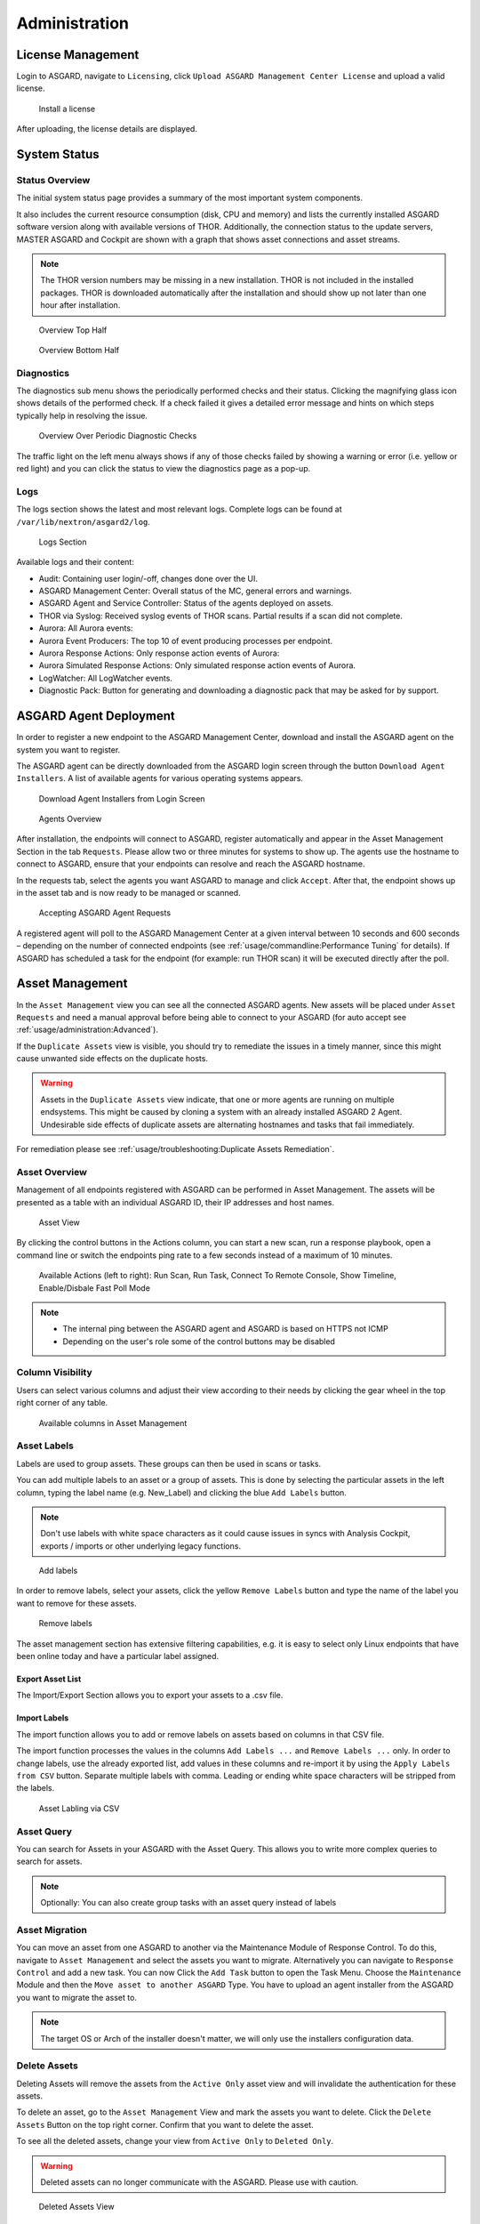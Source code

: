 .. role:: raw-html-m2r(raw)
   :format: html

Administration
==============

License Management
------------------

Login to ASGARD, navigate to ``Licensing``, click 
``Upload ASGARD Management Center License`` and upload a valid license. 


.. figure:: ../images/install-a-license.png
   :target: ../_images/install-a-license.png
   :alt: Install a License

   Install a license

After uploading, the license details are displayed.

System Status
-------------

Status Overview
^^^^^^^^^^^^^^^

The initial system status page provides a summary of the most important system components. 

It also includes the current resource consumption (disk, CPU and memory) and lists the currently installed ASGARD software version along with available versions of THOR. Additionally, the connection status to the update servers, MASTER ASGARD and Cockpit are shown with a graph that shows asset connections and asset streams.

.. note::
   The THOR version numbers may be missing in a new installation. THOR is not included in the installed packages. THOR is downloaded automatically after the installation and should show up not later than one hour after installation. 


.. figure:: ../images/overview1.png
   :target: ../_images/overview1.png
   :alt: Overview Top Half

   Overview Top Half

.. figure:: ../images/overview2.png
   :target: ../_images/overview2.png
   :alt: Overview Bottom Half

   Overview Bottom Half

Diagnostics
^^^^^^^^^^^

The diagnostics sub menu shows the periodically performed checks and their status. Clicking the magnifying glass icon shows details of the performed check. If a check failed it gives a detailed error message and hints on which steps typically help in resolving the issue.

.. figure:: ../images/diagnostics.png
   :target: ../_images/diagnostics.png
   :alt: Overview Over Periodic Diagnostic Checks

   Overview Over Periodic Diagnostic Checks

The traffic light on the left menu always shows if any of those checks failed by showing a warning or error (i.e. yellow or red light) and you can click the status to view the diagnostics page as a pop-up.

Logs
^^^^

The logs section shows the latest and most relevant logs. Complete logs can be found at ``/var/lib/nextron/asgard2/log``.


.. figure:: ../images/logs-section.png
   :target: ../_images/logs-section.png
   :alt: Logs Section

   Logs Section

Available logs and their content:

- Audit: Containing user login/-off, changes done over the UI.
- ASGARD Management Center: Overall status of the MC, general errors and warnings.
- ASGARD Agent and Service Controller: Status of the agents deployed on assets.
- THOR via Syslog: Received syslog events of THOR scans. Partial results if a scan did not complete.
- Aurora: All Aurora events:
- Aurora Event Producers: The top 10 of event producing processes per endpoint.
- Aurora Response Actions: Only response action events of Aurora:
- Aurora Simulated Response Actions: Only simulated response action events of Aurora.
- LogWatcher: All LogWatcher events.
- Diagnostic Pack: Button for generating and downloading a diagnostic pack that may be asked for by support.

ASGARD Agent Deployment
-----------------------

In order to register a new endpoint to the ASGARD Management Center, download and install the ASGARD agent on the system you want to register. 

The ASGARD agent can be directly downloaded from the ASGARD login screen through the button ``Download Agent Installers``. A list of available agents for various operating systems appears. 


.. figure:: ../images/login-screen.png
   :target: ../_images/login-screen.png
   :alt: Download Agent Installers from Login Screen

   Download Agent Installers from Login Screen

.. figure:: ../images/agents-overview.png
   :target: ../_images/agents-overview.png
   :alt: Agents Overview

   Agents Overview

After installation, the endpoints will connect to ASGARD, register automatically and appear in the Asset Management Section in the tab ``Requests``. Please allow two or three minutes for systems to show up. The agents use the hostname to connect to ASGARD, ensure that your endpoints can resolve and reach the ASGARD hostname.

In the requests tab, select the agents you want ASGARD to manage and click ``Accept``. After that, the endpoint shows up in the asset tab and is now ready to be managed or scanned.


.. figure:: ../images/accepting-asgard-agent-requests.png
   :target: ../_images/accepting-asgard-agent-requests.png
   :alt: Accepting ASGARD Agent Requests

   Accepting ASGARD Agent Requests

A registered agent will poll to the ASGARD Management Center at a given interval between 10 seconds and 600 seconds – depending on the number of connected endpoints (see :ref:`usage/commandline:Performance Tuning` for details). If ASGARD has scheduled a task for the endpoint (for example: run THOR scan) it will be executed directly after the poll.

Asset Management
----------------

In the ``Asset Management`` view you can see all the connected ASGARD agents. New assets will be placed under ``Asset Requests`` and need a manual approval before being able to connect to your ASGARD (for auto accept see :ref:`usage/administration:Advanced`).

If the ``Duplicate Assets`` view is visible, you should try to remediate the issues in a timely manner, since this might cause unwanted side effects on the duplicate hosts.

.. warning::
   Assets in the ``Duplicate Assets`` view indicate, that one or more agents are running on multiple endsystems. This might be caused by cloning a system with an already installed ASGARD 2 Agent. Undesirable side effects of duplicate assets are alternating hostnames and tasks that fail immediately.

For remediation please see :ref:`usage/troubleshooting:Duplicate Assets Remediation`.

Asset Overview
^^^^^^^^^^^^^^

Management of all endpoints registered with ASGARD can be performed in Asset Management. The assets will be presented as a table with an individual ASGARD ID, their IP addresses and host names.


.. figure:: ../images/asset-view.png
   :target: ../_images/asset-view.png
   :alt: Asset View

   Asset View

By clicking the control buttons in the Actions column, you can start a new scan, run a response playbook, open a command line or switch the endpoints ping rate to a few seconds instead of a maximum of 10 minutes. 

.. figure:: ../images/available-actions.png
   :target: ../_images/available-actions.png
   :alt: Asset Actions

   Available Actions (left to right): Run Scan, Run Task, Connect To Remote Console, Show Timeline, Enable/Disbale Fast Poll Mode

.. note::

    * The internal ping between the ASGARD agent and ASGARD is based on HTTPS not ICMP
    * Depending on the user's role some of the control buttons may be disabled

Column Visibility
^^^^^^^^^^^^^^^^^

Users can select various columns and adjust their view according to their needs by clicking the gear wheel in the top right corner of any table.

.. figure:: ../images/available-columns-in-asset-management.png
   :target: ../_images/available-columns-in-asset-management.png
   :alt: Asset Columns

   Available columns in Asset Management

Asset Labels
^^^^^^^^^^^^

Labels are used to group assets. These groups can then be used in scans or tasks. 

You can add multiple labels to an asset or a group of assets. This is done by selecting the particular assets in the left column, typing the label name (e.g. New_Label) and clicking the blue ``Add Labels`` button. 

.. note::
   Don't use labels with white space characters as it could cause issues in syncs with Analysis Cockpit, exports / imports or other underlying legacy functions. 

.. figure:: ../images/add-labels.png
   :target: ../_images/add-labels.png
   :alt: Asset Labling

   Add labels

In order to remove labels, select your assets, click the yellow ``Remove Labels`` button and type the name of the label you want to remove for these assets.

.. figure:: ../images/remove-labels.png
   :target: ../_images/remove-labels.png
   :alt: Asset Labling

   Remove labels

The asset management section has extensive filtering capabilities, e.g. it is easy to select only Linux endpoints that have been online today and have a particular label assigned. 

Export Asset List 
~~~~~~~~~~~~~~~~~

The Import/Export Section allows you to export your assets to a .csv file. 

Import Labels
~~~~~~~~~~~~~

The import function allows you to add or remove labels on assets based on columns in that CSV file. 

The import function processes the values in the columns ``Add Labels ...`` and ``Remove Labels ...`` only. In order to change labels, use the already exported list, add values in these columns and re-import it by using the 
``Apply Labels from CSV`` button. Separate multiple labels with comma. Leading or ending white space characters will be stripped from the labels. 

.. figure:: ../images/asset-label-import.png
   :target: ../_images/asset-label-import.png
   :alt: Asset Labling via CSV

   Asset Labling via CSV

Asset Query
^^^^^^^^^^^

You can search for Assets in your ASGARD with the Asset Query. This allows you to write more complex queries to search for assets.

.. flat-table::
   :header-rows: 1
   :widths: 30, 70

   * - Operator
     - Example
   * - :rspan:`1` **Equals**
     - hostname = "win10-dev"
   * - cpu_count = 1
   * - **Contains**
     - hostname contains "win"
   * - **Begins With**
     - hostname begins with "win"
   * - **Ends With**
     - hostname ends with "dev"
   * - :rspan:`5` **Numerical Comparison**
     - total_memory >= 4 GB
   * - last_seen < 3 days ago (assets that have not been seen since 3 days)
   * - last_seen > 1 hour ago (assets that have been seen in the last hour)
   * - last_scan_completed < 2022-08-17 (assets that have not been scanned since 2022-08-17)
   * - last_scan_completed < 2022-08-17 15:00:00 (assets that have not been scanned since 2022-08-17 15:00:00)
   * - last_scan_completed is never
   * - **Boolean**
     - is_domain_controller is true
   * - :rspan:`1` **Not**
     - not hostname contains "win"
   * - not hostname ends with "dev"
   * - **And**
     - hostname contains "win" and not hostname ends with "dev"
   * - **Or**
     - hostname begins with "dev" or hostname ends with "dev"
   * - **Nested**
     - hostname ends with "dev" and (hostname contains "win" or hostname contains "lin")
   * - :rspan:`1` **Set / Not Set**
     - labels is set (assets that have at least one label)
   * - labels is not set (assets that have no labels)
   * - **Regular Expression**
     - hostname matches "^[a-z0-9]{(0,6)}$"
   * - :rspan:`2` **Pattern**
     - **Use _ to match any single character and % to match an arbitrary number of characters, including zero characters.**
   * -  arch like "a__64" (matches amd64 and arm64, but not aarch64)
   * -  arch like "%64" (all 64 bit systems, e.g. amd64, arm64, aarch64 or ppc64)
   * - **IP Range**
     - interfaces = "172.28.30.1/24"

.. note::
   Optionally: You can also create group tasks with an asset query instead of labels

Asset Migration
^^^^^^^^^^^^^^^

You can move an asset from one ASGARD to another via the Maintenance Module of Response Control. To do this, navigate to ``Asset Management`` and select the assets you want to migrate. Alternatively you can navigate to ``Response Control`` and add a new task.
You can now Click the ``Add Task`` button to open the Task Menu. Choose the ``Maintenance`` Module and then the ``Move asset to another ASGARD`` Type. You have to upload an agent installer from the ASGARD you want to migrate the asset to.

.. figure:: ../images/master-asgard-move-asset.png
   :target: ../images/master-asgard-move-asset.png
   :alt: MASTER ASGARD Move Asset

.. note::
   The target OS or Arch of the installer doesn't matter, we will only use the installers configuration data.

Delete Assets
^^^^^^^^^^^^^

Deleting Assets will remove the assets from the ``Active Only`` asset view and will invalidate the authentication for these assets.

To delete an asset, go to the ``Asset Management`` View and mark the assets you want to delete. Click the ``Delete Assets`` Button on the top right corner. Confirm that you want to delete the asset.

To see all the deleted assets, change your view from ``Active Only`` to ``Deleted Only``.

.. warning::
   Deleted assets can no longer communicate with the ASGARD. Please use with caution.

.. figure:: ../images/asset-view-deleted-assets.png
   :target: ../_images/asset-view-deleted-assets.png
   :alt: Deleted Assets

   Deleted Assets View

Scan Control
------------

The Scan Control in your ASGARD allows you to run different kind of Scans on one or multiple assets. Additionally, you can create Scan Templates to use with new Scans, so the different options don't need to be configured for every new scan.
False-Positive Filters can be set to exclude certain files from scan results, or even whole directories can be excluded.

Your ASGARD will also take care of THOR scans which stopped (e.g. the asset rebooted or lost connection to your ASGARD during a scan), so that a scan will not fail if the asset is temporarily offline.

Managing Scan Templates
^^^^^^^^^^^^^^^^^^^^^^^

Scan templates are the most convenient way to make use of THOR's rich set of scan options. Starting with ASGARD 1.10., it is possible to define scan parameters for THOR 10 and store them in different templates for later use in single scans and grouped scans. 

Imagine you want to use dedicated scan options for different system groups (e.g. Linux Servers, Domain Controllers, Workstations, etc.) and make sure to use exactly the same set of scan options every time you scan a particular group of systems. With ASGARD you can now add a scan template for every group.

A popular use case for scan templates is providing additional resource control – for example telling THOR to set the lowest process priority for itself and never use more than 50% of CPU. 

Please keep in mind, that we have already optimized THOR to use the most relevant scan options for a particular system (based on type, numbers of CPUs and system resources) and a comprehensive resource control is enabled by default. 

For more details please refer to the `THOR manual <https://thor-manual.nextron-systems.com/en/latest/>`_. Only use the scan templates if you want to deviate from the default for a reason.

Scan templates are protected from being modified by ASGARD users without the "Manage Scan Templates"-permission and can also be restricted from being used by ASGARD users in case the flag "ForceStandardArgs" is set for this user. (See section :ref:`usage/administration:User Management` for details).

By clicking the ``Import Scan Template`` button you can import a previously exported scan template.

.. figure:: ../images/scan-templates-overview.png
   :target: ../_images/scan-templates-overview.png
   :alt: Scan Templates

   Scan Templates Overview

In order to create a scan template, navigate to ``Scan Control`` > ``Scan Templates`` and click the ``Add Scan Template`` button. The ``Add Scan Template`` dialogue appears. The current THOR scanner version is chosen for you by default but can be changed if needed.

After choosing or changing a scanner you will find the most frequently used options on the top of this page in the "Favorite Flags" category. View all THOR options by clicking on the other categories or quickly search for known flags in the search bar. By clicking on the star symbols you can also edit your personal favorites. 

.. figure:: ../images/scan-flags.png
   :target: ../_images/scan-flags.png
   :alt: Scan Flags

   Scan Flags

By checking the "Default" box, you can make this scan template the default template for every new scan. There can only be one default template at a time and selecting the box will uncheck a previous default, if set.
Checking the "Restricted" flag will make the template restricted, meaning only a restricted set of users can use the template for scans. The set of users consists of all users who do not have the "ForceStandardArgs" restriction set. (By default this are all users who are not member of the group "Operator Level 1").
After clicking the "Add Template" button on the bottom of the template page, an overview of all existing scan templates is shown. 

Scan a Single System
^^^^^^^^^^^^^^^^^^^^

Create a Single Scan
~~~~~~~~~~~~~~~~~~~~

The creation of a scan is performed within the Asset Management. There is a button for each asset to create a new scan and to show all past scans. 

Just click on the "THOR" button in the Action column in the Asset Management view.

.. figure:: ../images/scan-control-scan-creation.png
   :target: ../_images/scan-control-scan-creation.png
   :alt: Scan Control - Scan Creation

   Scan Control - Scan Creation

Within this form, you can choose the maximum runtime, module, scanner, scan flags, signatures and template can be selected.

After the desired parameters have been set, the scan can be started by clicking the ``Add Scan`` button.

Create a Single Scan for multiple Assets
~~~~~~~~~~~~~~~~~~~~~~~~~~~~~~~~~~~~~~~~

If you want to run a Single Scan - instead of a Group Scan - on multiple Assets, you can do this by navigating to the ``Asset Management`` View and select the assets you want to scan.

Click the ``Add Scan`` button in the top right corner and fill in the scan options. This will create a Single Scan for each asset.

.. figure:: ../images/asset-management-multiple-single-scan.png
   :target: ../_images/asset-management-multiple-single-scan.png
   :alt: Scan Control - Multiple Single Scans

   Scan Control - Multiple Single Scans

Stopping a Single Scan
~~~~~~~~~~~~~~~~~~~~~~

To stop a single scan, navigate to the "Single Scans" tab in Scan Control section and click the "stop" (square) button for the scan you want to stop.

.. figure:: ../images/stopping-a-single-scan.png
   :target: ../_images/stopping-a-single-scan.png
   :alt: Stopping Single Scans

   Stopping a Single Scan

Download Scan Results 
~~~~~~~~~~~~~~~~~~~~~

After the scan completion, you can download the scan results via the download button in the actions column.

The download button has the following options: 

* Download Scan Result as TXT (the THOR text log file)
* Download Scan Result as JSON (only available if it was started with the ``--json`` flag)
* Download HTML Report (as \*.gz compressed file; available for successful scans only)
* Show HTML Report (opens another tab with the HTML report)

.. figure:: ../images/download-scan-results.png
   :target: ../_images/download-scan-results.png
   :alt: Scan Control - Download Scan Results

   Scan Control - Download Scan Results

Scan Groups of Systems
^^^^^^^^^^^^^^^^^^^^^^

Create Grouped Scans
~~~~~~~~~~~~~~~~~~~~

A scan for a group of systems can be created in the "Scan Control > Group Scans" tab. Click the ``Add Group Scan`` button in the upper right corner.

.. figure:: ../images/scan-control-create-group-scan.png
   :target: ../_images/scan-control-create-group-scan.png
   :alt: Scan Control – Create Group Scan

   Scan Control – Create Group Scan

As with the single scans, various parameters can be set. Aside from the already mentioned parameters, the following parameters can be set:

.. list-table::
   :header-rows: 1
   :widths: 20, 80

   * - Parameter
     - Value
   * - **Description**
     - Freely selectable name for the group scan.
   * - **Scan Target**
     - Here you can define which assets will be affected by the group scan. You can either use the ``Simple`` target option, which uses labels, or you can use the ``Advanced`` target options, which makes use of labels or asset queries. Leaving this option empty will scan all assets.
   * - **Limit**
     - ASGARD will not send additional scans to the agents when the client limit is reached. Therefore you need to set a limit higher than the number of hosts you want to scan or enter ``0`` for no limit. If you are using MASTER ASGARD, this limit is applied on each single selected ASGARD.
   * - **Rate**
     - The number of scans per minute that are issued by ASGARD. This is where the network load can be controlled. Additionally, it is recommended to use this parameter in virtualized and oversubscribed environments in order to limit the number of parallel scans on your endpoints.
   * - **Expires**
     - After this time frame, no scan orders will be issued to the connected agents. 
   * - **Scheduled Start**
     - Select a date for a scheduled start of the scan.

After the group scan has been ``Saved`` or ``Saved and Started``, you will automatically be forwarded to the list of grouped scans. 

List of all Group Scans
~~~~~~~~~~~~~~~~~~~~~~~

The list of all group scans contains, among other items, the unique Scan-ID and the name.

.. figure:: ../images/scan-control-group-scans-list.png
   :target: ../_images/scan-control-group-scans-list.png
   :alt: Group Scans - List

   Scan Control – Group Scans – List

In addition, information can be found about the chosen scanner, the chosen parameters, the start and completion times and the affected assets (defined by labels). Additional columns can be added by clicking on "Column Visibility".

The Status field can have the following values:

.. list-table::
   :header-rows: 1
   :widths: 20, 80

   * - Status
     - Value
   * - **Paused**
     - The group scan has not yet started. Either click play or wait for the scheduled start date (the job will start in a 5 minute window around the scheduled time).
   * - **Active**
     - Scan is started, ASGARD will issue scans with the given parameters.
   * - **Inactive**
     - No additional scan jobs are being issued. All single scans that are currently running will continue to do so.
   * - **Completed**
     - The group scan is completed. No further scan jobs will be issued.

Starting a Group Scan
~~~~~~~~~~~~~~~~~~~~~

A group scan can be started by clicking on the "play" button in the "Actions" column of a group scan. Subsequently, the scan will be listed as "Started".

Starting a Scheduled Group Scan
~~~~~~~~~~~~~~~~~~~~~~~~~~~~~~~

The Scheduled Group Scan section shows all scans that are to run on a frequent basis along with their periodicity. All group scans that have been started through the scheduler will show up on top of the Group Scan section the moment they are started. New scheduled tasks can be created by clicking the ``Add Scheduled Group Scan`` button.

.. figure:: ../images/scan-control-scheduled-group-scan.png
   :target: ../_images/scan-control-scheduled-group-scan.png
   :alt: Scan Control – Scheduled Group Scan 

   Scan Control – Scheduled Group Scan 

.. figure:: ../images/scan-control-new-scheduled-group-scan.png
   :target: ../_images/scan-control-new-scheduled-group-scan.png
   :alt: Scan Control – New Scheduled Group Scan

   Scan Control – New Scheduled Group Scan 

Details of a Group Scan
~~~~~~~~~~~~~~~~~~~~~~~

Further information about a group scan can be observed from the detail page of the group scan. Click the scan you are interested in and the details section will appear.

.. figure:: ../images/scan-control-group-scans-details.png
   :target: ../_images/scan-control-group-scans-details.png
   :alt: Scan Control – Group Scans – Details

   Scan Control – Group Scans – Details

Aside from information about the group scan in the "Details" tab, there is a graph that shows the number of assets started and how many assets have already completed the scan in the "Charts" tab. In the "Tasks" tab you get information about the scanned assets.

THOR Excludes and False-Positive Filters
^^^^^^^^^^^^^^^^^^^^^^^^^^^^^^^^^^^^^^^^

In THOR you can define `directory and file excludes <https://thor-manual.nextron-systems.com/en/latest/usage/configuration.html#files-and-directories>`_ and `false positive filters <https://thor-manual.nextron-systems.com/en/latest/usage/configuration.html#false-positives>`_. With ASGARD 2.13+ these features can be globally defined in ASGARD at ``Scan Control`` > ``THOR Config``.

.. figure:: ../images/scan-exclude-and-fp.png
   :target: ../_images/scan-exclude-and-fp.png
   :alt: Scan Control - Global Directory Exclude and FP Filtering

   Scan Control - Global Directory Exclude and FP Filtering

.. warning::
   Be careful not to use too broad filters or excludes as this might cripple THOR's detection capabilities, if
   done incorrectly.

Syslog Forwarding
^^^^^^^^^^^^^^^^^

To configure syslog forwarding of logs, you can set the ``--syslog`` flag during scans. You have multiple options as to where you can send the logs.

.. figure:: ../images/set-syslog-flag.png
   :target: ../_images/set-syslog-flag.png
   :alt: Syslog Forwarding via --syslog flag

The ``--syslog`` value is constructed of the following arguments:

.. list-table:: --syslog arguments 
   :header-rows: 1
   :widths: 17, 50, 33

   * - Argument
     - Description
     - Value
   * - server
     - The receiving server, ``%asgard-host%`` is the ASGARD which issued the Scan for the Agent
     - FQDN or IP of remote host [1]_
   * - port
     - Port number
     -
   * - syslogtype
     - Type of syslog format, valid formarts are:
     - DEFAULT, CEF, JSON, SYSLOGJSON, SYSLOGKV
   * - sockettype
     - optional, defaul is ``UDP``
     - UDP, TCP, TCPTLS

.. [1] The remote Host can be ASGARD or any other syslog capable system.

Examples:

* ``172.16.20.10:514:SYSLOGKV:TCP``
* ``rsyslog-forwarder.dom.int:514:JSON:TCP``
* ``arcsight.dom.int:514:CEF:UDP``

If you choose to use the ``--syslog`` flag, please make sure that the necessary ports are allowed within your network/firewall. If you decide to send the logs via syslog to ASGARD, please have a look at the :ref:`usage/administration:Rsyslog Forwarding`.

Response Control
----------------

Opening a Remote Shell on an endpoint
^^^^^^^^^^^^^^^^^^^^^^^^^^^^^^^^^^^^^

In order to open a remote shell on an endpoint, open the Asset Management section and click the "command line" button in the Actions column.

.. figure:: ../images/opening-a-remote-shell-from-the-asset-view.png
   :target: ../_images/opening-a-remote-shell-from-the-asset-view.png
   :alt: Opening a Remote Shell from the Asset View

   Opening a Remote Shell from the Asset View

Depending on your configuration it may take between 10 seconds and 10 minutes for the remote shell to open. Please note that all actions within the remote shell are recorded and can be audited. All shells open with root or system privileges.

.. figure:: ../images/remote-shell.png
   :target: ../_images/remote-shell.png
   :alt: Remote Shell

   Remote Shell

In order to replay a remote console session, navigate to ``Response Control``, expand the task that represents your session, select the ``Console Log`` tab and click the play button in the bottom row.

.. figure:: ../images/replay-remote-shell-session.png
   :target: ../_images/replay-remote-shell-session.png
   :alt: Replay Remote Shell Session

   Replay Remote Shell Session

ASGARD users can only see their own remote shell session. Only users with the ``RemoteConsoleProtocol`` permission are able to replay all sessions from all users.

Response Control with Pre-Defined Playbooks
^^^^^^^^^^^^^^^^^^^^^^^^^^^^^^^^^^^^^^^^^^^

In addition to controlling THOR scans, ASGARD Management Center contains extensive response functions. Through ASGARD, you can start or stop processes, modify and delete files or registry entries, quarantine endpoints, collect triage packages and execute literally any command on connected systems. All with one click and executed on one endpoint or groups of endpoints.

It is also possible to download specific suspicious files. You can transfer a suspicious file to the ASGARD Management Center and analyze it in a Sandbox. 


.. figure:: ../images/built-in-playbooks.png
   :target: ../_images/built-in-playbooks.png
   :alt: Built-in Playbooks

   Built-in Playbooks

To execute a predefined response action on a single endpoint, navigate to the Asset Management view and click the "play" button in the Actions Column. This will lead you to a dialogue where you can select the desired action. 

.. figure:: ../images/execute-playbook-on-single-endpoint.png
   :target: ../_images/execute-playbook-on-single-endpoint.png
   :alt: Execute Playbook on Single Endpoint

   Execute Playbook on Single Endpoint

In this example, we collect a full triage package.

ASGARD ships with pre-defined playbooks for the following tasks:

* Collect ASGARD Agent Log
* Create and Collect Aurora Agent Diagnostics Pack (Windows only)
* Collect full triage pack (Windows only)
* Isolate endpoint (Windows only)
* Collect system memory
* Collect file / directory
* Collect directory
* Collect Aurora diagnostics pack
* Execute command and collect stdout and stderr

Nextron provides additional playbooks via ASGARD updates.

.. warning::
    The collection of memory can set the systems under  high load and impacts the systems response times during the transmission of  collected files. Consider all settings carefully!   Also be aware that memory dumps may fail due to  kernel incompatibilities or conflicting security mechanisms. Memory dumps  have been successfully tested on all supported Windows operating systems with  various patch levels. The memory collection on Linux systems depends on  kernel settings and loaded modules, thus we cannot guarantee a successful  collection.   Additionally, memory dumps require temporary free  disk space on the system drive and consume a significant amount of disk space  on ASGARD as well. The ASGARD agent checks if there is enough memory on the  system drive and adds a 50% safety buffer. If there is not enough free disk  space, the memory dump will fail.  

Response Control for Groups of Systems
^^^^^^^^^^^^^^^^^^^^^^^^^^^^^^^^^^^^^^

Response functions for groups of systems can be defined in the ``Group Tasks`` tab or the ``New Scheduled Group Task`` tab.

.. figure:: ../images/execute-playbook-on-group-of-endpoints.png
   :target: ../_images/execute-playbook-on-group-of-endpoints.png
   :alt: Execute Playbook on Group of Endpoints

   Execute Playbook on Group of Endpoints

Response Control with Custom Playbooks
^^^^^^^^^^^^^^^^^^^^^^^^^^^^^^^^^^^^^^

You can add your own custom playbook by clicking the ``Add Playbook`` button in the 
``Response Control`` > ``Playbooks`` tab. 

.. figure:: ../images/add-custom-playbook.png
   :target: ../_images/add-custom-playbook.png
   :alt: Add Custom Playbook

   Add Custom Playbook

This lets you define a name and a description for your playbook. After clicking the ``Add Playbook`` button, 
click on the ``Edit steps of this playbook`` action. 

.. figure:: ../images/custom-playbook-edit-steps.png
   :target: ../_images/custom-playbook-edit-steps.png
   :alt: Playbook Action Items

   Playbook Action Items

This opens the side pane in which single playbook steps
can be added using the ``Add Step`` button.


.. figure:: ../images/add-playbook-entry.png
   :target: ../_images/add-playbook-entry.png
   :alt: Add Playbook Entry

   Add Playbook Entry

If you need custom files for your playbook (scripts, configurations, binaries, etc.) you can select local files to be uploaded to ASGARD during the creation of the playbook step (by selecting "Upload New File" in the file drop-down). You can manage these files at ``Response Control`` > ``Playbook Files`` and upload or update files using the ``Upload Playbook File`` button.

.. figure:: ../images/playbook-files.png
   :target: ../_images/playbook-files.png
   :alt: Manage Playbook Files

   Manage Playbook Files


You can have up to 16 steps in each playbook that are executed sequentially. Every step can be either "download something from ASGARD to the endpoint", "execute a command line" or "upload something from the endpoint to ASGARD". If you run a command line the stdout and stderr are reported back to ASGARD. 

Change the Asset(s) Proxy
^^^^^^^^^^^^^^^^^^^^^^^^^

You can change the Proxy Settings on your Assets via the Response Control. To do this, select the asset(s) and click ``Add Task`` in the top right corner.
Next, set the Module to ``Maintenance`` and the Maintenance Type to ``Configure the asset's proxy``. You can now set your proxy. Multiple proxies can be set, though only one FQDN/IP-Address per field can be set.

.. figure:: ../images/response-control-proxy.png
   :target: ../_images/response-control-proxy.png
   :alt: Change/Set an assets Proxy

   Change/Set an assets Proxy

Service Control
---------------

Service Control is ASGARD's way of deploying real-time services on endpoints. Currently there exist the Aurora and the LogWatcher service. To use any of those two, the service controller has to be installed on an asset.

Service Controller Installation
^^^^^^^^^^^^^^^^^^^^^^^^^^^^^^^

To install asgard2-service-controller on an asset you need to install the asgard2-agent first. If you already have installed asgard2-agent on an asset and accepted it in ASGARD, you can use the **"Install ASGARD Service Controller"** playbook to deploy the service controller on an asset or you can manually download and execute the asgard2-service-controller installer from the ASGARD downloads page.

.. figure:: ../images/sc-install.png
   :target: ../_images/sc-install.png
   :alt: Install Service Controller

   Install Service Controller

Service Controller Update
^^^^^^^^^^^^^^^^^^^^^^^^^

If an ASGARD update comes with a new service controller version, you need to update the service controller on the already rolled-out assets. You can do this using an "Update Agent" task. For a single asset the task can be run in ``Asset Management`` > ``Assets`` > ``Run Task`` (play button action) or analogous as a (scheduled) group task under ``Response Control`` > ``(Scheduled) Group Tasks`` > ``Add (Scheduled) Group Task``.

.. figure:: ../images/sc-update.png
   :target: ../_images/sc-update.png
   :alt: Update Service Controller

   Update Service Controller

.. note::
    If you don't see the **Update Agent** module, you need to enable **Show Advanced Tasks** in ``Settings`` > ``Advanced``

Sigma
^^^^^

LogWatcher, as well as Aurora, are using Sigma in order to define their detections. The Sigma rule management is shared between the two services. But each service has its own configuration that defines which rules are actually used on the assets.

What is Sigma
~~~~~~~~~~~~~

From the `project website <https://github.com/SigmaHQ/sigma>`_:

.. highlights::

   `Sigma is a generic and open signature format that allows you to describe relevant log events in a straightforward manner. The rule format is very flexible, easy to write and applicable to any type of log file. The main purpose of this project is to provide a structured form in which researchers or analysts can describe their once developed detection methods and make them shareable with others.`

   `Sigma is for log files what` `Snort <https://www.snort.org/>`_ `is for network traffic and` `YARA <https://github.com/VirusTotal/yara>`_ `is for files.`


Creating a Ruleset
~~~~~~~~~~~~~~~~~~

Rulesets are used to group rules to manageable units. As an asset can only have one service configuration, rulesets are used to determine which rules are used in which service configuration. There exist default rulesets for high and critical Sigma rules. If you want to create a custom ruleset go to ``Service Control`` > ``Sigma`` > ``Rulesets`` > ``Create Ruleset``.

.. figure:: ../images/sc-create-ruleset.png
   :target: ../_images/sc-create-ruleset.png
   :alt: Create a Ruleset

   Create a Ruleset

If you have chosen that new Sigma rules should be added automatically they are added now. If you didn't you now need to add the desired rules manually by going to ``Service Control`` > ``Sigma`` > ``Rules``. Choose the rules that should be added to this ruleset by selecting the checkboxes and then ``Add to Ruleset``. A rule can be assigned to multiple rulesets.

.. figure:: ../images/sc-add-to-ruleset.png
   :target: ../_images/sc-add-to-ruleset.png
   :alt: Add a Rule to Rulesets

   Add a Rule to Rulesets

.. note::
    You need to commit and push your changes after editing a ruleset. ASGARD has to restart the service controller to read new configurations. In order to prevent multiple restarts in the case of a user performing several configuration changes in succession, the user has to initiate the reloading of the new configuration by going to ``Service Control`` > ``Sigma`` > ``Rulesets`` and performing the **Compile ruleset** action (gear wheels). The need for compiling is indicated in the *Uncompiled Changes* column.

    .. figure:: ../images/sc-uncommitted-changes.png
       :target: ../_images/sc-uncommitted-changes.png
       :alt: Uncompiled Changes Indicator
    
       Uncompiled Changes Indicator

Choosing which Rules to activate
~~~~~~~~~~~~~~~~~~~~~~~~~~~~~~~~

It is not advised to enable all available rules on an asset. We suggest to start with all "critical" and then advance to all "high" rules. We already provide a default ruleset for those two levels for you to use. "Medium" rules should not be enabled in bulk or "low"/"informational" at all . Single medium rules, which increase an organisation's detection coverage and do not trigger a bigger number of false positives can be added to the active configuration, but should be tested rule by rule.

In order to easily add rules to a ruleset you can use the column filters to select the desired rules and add the bulk to a ruleset. As an example you can add all rules of level "critical" to a ruleset:

    .. figure:: ../images/sc-choose-rules1.png
       :target: ../_images/sc-choose-rules1.png
       :alt: Add all critical rules to a ruleset
    
       Add All Critical Rules to a Ruleset

Another great way to pivot the Sigma rule database is the usage of MITRE ATT&CK® IDs.

    .. figure:: ../images/sc-choose-rules2.png
       :target: ../_images/sc-choose-rules2.png
       :alt: Search by MITRE ATT&CK® ID
    
       Search by MITRE ATT&CK® ID

Or you can just search the title or description field of the rules. You can also search the rule itself using the "Rule" column. (the "Rule" column is not shown by default and has to be added using the gear wheel button).

    .. figure:: ../images/sc-choose-rules3.png
       :target: ../_images/sc-choose-rules3.png
       :alt: Search by Rule Title or Description
    
       Search by Rule Title or Description

False Positive Tuning of Sigma Rules
~~~~~~~~~~~~~~~~~~~~~~~~~~~~~~~~~~~~

Not every environment is the same. It is expected that some rules will trigger false positive matches in your environment. You have
multiple options to tackle that issue.

1. If it is a general false positive, probably not only occurring in your environment, consider reporting it at as a `Github issue <https://github.com/SigmaHQ/sigma/issues>`_ or `e-mail to us (rules@nextron-systems.com) <mailto:rules@nextron-systems.com>`_. We will take care of the tuning for you and your peers.
2. If the false positive is specific to your environment you can tune single Sigma rules at ``Service Control`` > ``Sigma`` > ``Rules``, filter for the rule in question and choose the "Edit false positive filters of this rule" action. Here you can do simple rule tunings on your own. By clicking the "Add False Positive Filter" button you can add single lines that filter the event for false positives (i.e. they are OR-connected meaning: "Do not match the event if any of those lines matches). They are applied on top of the rule logic and persist automatic rule updates.

    .. figure:: ../images/sigma-rules-fp-tuning.png
       :target: ../_images/sigma-rules-fp-tuning.png
       :alt: Example of the false positive tuning of a Sigma rule
    
       Example of the false positive tuning of a Sigma rule

    To see the resulting rule you can click the "Show Preview" button or look at the "Compiled Rule" row in the rule's drop down menu.

    If you want to review the tuned rules: To filter for all rules containing a custom false positive tuning, you have to add the "Filters" column to your view (gear wheels icon) and show all non-empty rows by using the ``NOT -`` column filter.

3. If the rule is adding too much noise and tuning is not sensible, you can remove the rule from the ruleset for a subset of your machines (maybe you need to define and use a separate ruleset for that use-case) or you can disable the rule altogether. This is done using the "Disable this rule" action of the rule. Disabling the rule affects the rule in all rulesets.

After tuning a rule, the rulesets using that rule have to be re-compiled at ``Service Control`` > ``Sigma`` > ``Rulesets``.
       
Adding Custom Rules
~~~~~~~~~~~~~~~~~~~

Custom rules can be added using the sigma format complying with the `specification <https://github.com/SigmaHQ/sigma/wiki/Specification>`_. You can upload single files or a ZIP compressed archive. This can be done at ``Service Control`` > ``Sigma`` > ``Rules`` > ``Upload Rules``.

    .. figure:: ../images/sc-custom-rule.png
       :target: ../_images/sc-custom-rule.png
       :alt: Adding Custom Rules
    
       Adding Custom Rules

Rule and Response Updates
~~~~~~~~~~~~~~~~~~~~~~~~~

If new rules or rule updates are provides by the Aurora signatures, the updates have to be applied by the user manually in order to be affecting Aurora agents managed by ASGARD. An indicator is shown in the WebUI and the rules changes can be reviewed and applied at ``Service Control`` > ``Sigma`` > ``Rule Updates``. 

    .. figure:: ../images/sigma-rule-updates.png
       :target: ../_images/sigma-rule-updates.png
       :alt: Sigma Rule Updates for Aurora
    
       Sigma Rule Updates for Aurora

Clicking on the ``Update`` button in the "Update Available" column opens a diff view in which the changes are shown and where the user can apply or discard the changes. If you do not need to review each single change, you can apply all changes using the ``Update All Rules`` button.

Analogous the updates of response actions can be viewed and applied at ``Service Control`` > ``Sigma`` > ``Response Updates``.

How to activate Responses
~~~~~~~~~~~~~~~~~~~~~~~~~
As a fail safe and for administration purposes, responses are generally only simulated if not explicitly set to active.
This has to be done on different levels:

- Service configuration level
- Ruleset configuration level (on updates)
- Ruleset rule level

If on one level a rule is simulated, it will not execute the response actions but only generate a log line that describes the action that would have been performed. You can see an overview of the state of all responses in the ``Service Control`` > ``Aurora`` > ``Configurations`` menu.


    .. figure:: ../images/sc-aurora-configuration-response-overview.png
       :target: ../_images/sc-aurora-configuration-response-overview.png
       :alt: Aurora Configuration Response Action Overview
    
       Aurora Configuration Response Action Overview

(1) indicates whether responses are activated on configuration level. Edit the configuration to change it.
(2) indicates how many rules are only simulated in that ruleset (or in sum).
(3) indicates  how many rules have active responses in that ruleset (or in sum)

To change the status of a response in the ruleset click the ruleset link. You can view all simulated or all active responses. Use the checkbox and the button in the upper right to switch the response status of the rules between active and simulated.

    .. figure:: ../images/sc-aurora-ruleset-responses.png
       :target: ../_images/sc-aurora-ruleset-responses.png
       :alt: Response Configuration in Rulesets
    
       Response Configuration in Rulesets

In addition the default response mode of a ruleset is important for the behaviour of response updates. It can be seen at ``Service Control`` > ``Sigma`` > ``Rulesets`` in the "Default Response Mode" column.

    .. figure:: ../images/sigma-ruleset-default-response-mode.png
       :target: ../_images/sigma-ruleset-default-response-mode.png
       :alt: Ruleset Default Response Mode
    
       Ruleset Default Response Mode

If "Simulation" is selected, response actions of new and updated rules will be put in simulation mode. If "Active" is selected, new rules will automatically be put in active mode and updated rules will not change their current response mode.


Aurora
^^^^^^

- Aurora is a lightweight endpoint agent that applies Sigma rules and IOCs on local event streams.
- It uses Event Tracing for Windows (ETW) to subscribe to certain event channels.
- It extends the Sigma standard with so-called "response actions" that can get executed after a rule match
- It supports multiple output channels: the Windows Eventlog, a log file and remote UDP targets

Its documentation can be found at `aurora-agent-manual.nextron-systems.com <https://aurora-agent-manual.nextron-systems.com/en/latest/index.html>`_.


Aurora Overview
~~~~~~~~~~~~~~~
Under ``Service Control`` > ``Aurora`` > ``Asset View (Deployed)`` the overview of all assets with installed Aurora is shown. Clicking on the entry opens a drop-down menu with details and additional information.

.. figure:: ../images/sc-aurora-asset-view.png
   :target: ../_images/sc-aurora-asset-view.png
   :alt: Aurora Asset View

   Aurora Asset View

Deploy Aurora on Asset
~~~~~~~~~~~~~~~~~~~~~~

Analogous you can see an overview of all assets without Aurora installed under ``Service Control`` > ``Aurora`` > ``Asset View (Not Deployed)`` and install Aurora using the ``Deploy Aurora`` button.

Change Service for an Asset
~~~~~~~~~~~~~~~~~~~~~~~~~~~
To change the Aurora configuration of an asset, navigate to ``Service Control`` > ``Aurora`` > ``Asset View (Deployed)``, select the asset's checkbox and choose ``Change Aurora Configuration``. Then choose the desired service configuration by clicking ``Assign and Restart``.

.. figure:: ../images/sc-aurora-assign-configuration.png
   :target: ../_images/sc-aurora-assign-configuration.png
   :alt: Change Aurora Service Configuration

   Change Aurora Service Configuration

If you want to enable or disable the Aurora service on an asset, select it with the checkbox and use the ``Enable`` or ``Disable`` button or select the play or stop action icon on single assets.


Creating a Custom Service Configuration
~~~~~~~~~~~~~~~~~~~~~~~~~~~~~~~~~~~~~~~
Go to ``Service Control`` > ``Aurora`` > ``Configurations`` > ``Add Configuration``, enter a name and add the rulesets that should apply for this service configuration. No rulesets is a viable option, if you only want to use the non-sigma matching modules. You don't need to edit any other option as sane defaults are given.

.. figure:: ../images/sc-aurora-custom-configuration.png
   :target: ../_images/sc-aurora-custom-configuration.png
   :alt: Create a Custom Aurora Configuration

   Create a Custom Aurora Configuration

Process Excludes
~~~~~~~~~~~~~~~~~~

If Aurora uses too much CPU cycles, the most common reason is a heavy event producer on the system (e.g. anti virus or communication software). In order to analyse the issue and define process exclusions, go to ``Service Control`` > ``Aurora`` > ``Process Excludes``

.. figure:: ../images/aurora-process-exclusion.png
   :target: ../_images/aurora-process-exclusion.png
   :alt: Define Aurora Process Exclusion

   Define Aurora Process Exclusion

An overview over the top event producing processes is given on the bottom of the section. Another possibility is to :ref:`collect diagnostic packs of systems<usage/troubleshooting:Aurora Diagnostics Pack>` in question and look in the ``status.txt`` at the event statistics by process.

False Positive Filters
~~~~~~~~~~~~~~~~~~~~~~
If needed, false positives can be globally filtered on all Aurora agents at ``Service Control`` > ``Aurora`` > ``False Positive Filters``. It is recommended to filter false positives at ``Servce Control`` > ``Sigma`` > ``Rules`` and filter the false positives on a rule level using the "edit false positive" action (funnel icon). For more details see :ref:`usage/administration:False Positive Tuning of Sigma Rules`. If this is not possible, because you need a quick fix and multiple rules are affected, the global false positive filter can help.

.. figure:: ../images/aurora-global-fp-filter.png
   :target: ../_images/aurora-global-fp-filter.png
   :alt: Define Global Aurora False Positive Filters

   Define Global Aurora False Positive Filters

.. warning::
   A too permissive filter will greatly reduce Aurora's detection and response capabilities.

Response Action Logs
~~~~~~~~~~~~~~~~~~~~
You can view an overview and the logs of the Aurora response and simulated response actions under ``Service Control`` > ``Aurora`` > ``Response Action Logs``.

.. figure:: ../images/aurora-response-action-logs.png
   :target: ../_images/aurora-response-action-logs.png
   :alt: Aurora Response Action Logs

   Aurora Response Action Logs

Best Practices for Managing Aurora
~~~~~~~~~~~~~~~~~~~~~~~~~~~~~~~~~~

1. Install the ASGARD agent on the asset (see :ref:`usage/administration:ASGARD Agent Deployment`)
2. Install the ASGARD service controller on the asset (see :ref:`usage/administration:Service Controller Installation`)
3. Deploy the Aurora Service on the asset using the ``[Default] Standard configuration with critical and high Sigma rules`` configuration (see :ref:`usage/administration:Deploy Aurora on Asset`)

.. figure:: ../images/aurora-best-practices-service-deployed.png
   :target: ../_images/aurora-best-practices-service-deployed.png
   :alt: Aurora Service Successfully Deployed

   Aurora Service Successfully Deployed

If you want to enable the blocking capabilities of Aurora, we suggest to enable our included responses:

1. See the overview at ``Service Control`` > ``Aurora`` > ``Configurations``. The ``Effective Rules and Response`` row shows how many responses are active. By default no responses are active. See :ref:`usage/administration:How to activate Responses` on how to activate responses.
2. Do not directly activate the responses in production environments. Monitor your environment for at least a month with simulated responses to verify that no false positive matches occur.
3. In larger environments use different configurations and rulesets for different environments. As an example you can test changes to the configuration in a test environment, before adapting the changes for the production environment.

You can test the response functionality by entering the command

.. code-block:: none

   rundll32.exe AuroraFunctionTest.dll StartW

on the command line of an asset. As a result you should see following message in the ``Service Control`` > ``Aurora`` > ``Response Action Logs``:

.. figure:: ../images/aurora-best-practices-example-response.png
   :target: ../_images/aurora-best-practices-example-response.png
   :alt: Aurora Service Successfully Deployed

   Aurora Simulated Response Action 

More tests are available from the `Function Tests section of the Aurora manual <https://aurora-agent-manual.nextron-systems.com/en/latest/usage/function-tests.html>`_. Those tests only generate detection events but no responses. If your ASGARD Management Center is connected to an Analysis Cockpit, you can see the detection events at ``Events`` > ``Aurora Events`` or in the Windows EventLog of the asset.


LogWatcher Service
^^^^^^^^^^^^^^^^^^

The LogWatcher real-time service monitors the Windows Event Log using predefined rules in the Sigma format and creates an alert that is forwarded to ASGARD Analysis Cockpit if a match was found. The LogWatcher service is no longer shown by default on newly installed ASGARDs. To enable it go to ``Settings`` > ``Advanced`` and enable the ``Show LogWatcher`` checkbox.

Prerequisites
~~~~~~~~~~~~~

In order to make full use of ASGARD LogWatcher you need a Windows Audit Policy and Sysmon, both with a reasonable configuration, in place. We expect organizations to take care of providing a sane configuration by their own. This section helps in giving starting points, if needed.

Windows Audit Policy
""""""""""""""""""""

The default audit policy of Windows is not suitable for security monitoring and needs to be configured. There are Microsoft recommendations available `online <https://docs.microsoft.com/en-us/windows-server/identity/ad-ds/plan/security-best-practices/audit-policy-recommendations>`_.

Also auditing the command line for process creation events should be enabled. Documentation for that task is available `here <https://docs.microsoft.com/en-us/windows-server/identity/ad-ds/manage/component-updates/command-line-process-auditing>`_.

Sysmon Configuration Template
"""""""""""""""""""""""""""""

There are some best practise configurations available. See them as a good starting point to develop your own configuration. If you do not have a Sysmon configuration yet, there are several options we suggest:

1. The Nextron Systems fork of SwiftOnSecurity's `sysmon-config <https://github.com/Neo23x0/sysmon-config>`_
2. The `SwiftOnSecurity sysmon-config <https://github.com/SwiftOnSecurity/sysmon-config>`_
3. Olaf Hartong's `sysmon-modular <https://github.com/olafhartong/sysmon-modular>`_

In general we suggest our own configuration, as we test our rules with it and include changes from the upstream configuration. But depending on your preferences, either of those listed configurations is a good starting point for writing your own configuration.

.. warning::
    Do not deploy those configurations to your production environment without prior testing.

    It is expected that some tools you use will be the source of huge log volume and should be tuned in the configuration depending your environment.

Sysmon Installation
"""""""""""""""""""

`Sysmon <https://docs.microsoft.com/en-us/sysinternals/downloads/sysmon>`_ is part of Microsoft Sysinternals and therefore has to be installed as a third party tool. The preferred way to distribute Sysmon and its configuration is using your organization's device management. If you do not have access to one, you can use ASGARD's playbook feature to distribute Sysmon and update its configuration. Documentation which describes the playbook creation and that offers maintenance scripts can be found in our `asgard-playpooks repository <https://github.com/NextronSystems/asgard-playbooks>`_.

Operation
~~~~~~~~~
This chapter explains how to configure LogWatcher using Sigma rules.

LogWatcher Overview
"""""""""""""""""""

Under ``Service Control`` > ``LogWatcher`` > ``Asset View (Deployed)`` the overview of all assets with an installed LogWatcher is shown. Clicking on the entry opens a drop-down menu with details and additional information.

.. figure:: ../images/sc-logwatcher-overview.png
   :target: ../_images/sc-logwatcher-overview.png
   :alt: LogWatcher Assets View

   LogWatcher Asset View

Analogous you can see an overview of all assets without an installed LogWatcher under ``Service Control`` > ``LogWatcher`` > ``Asset View (Not Deployed)``.

Enable Service for an Asset
"""""""""""""""""""""""""""
To enable the LogWatcher service for an asset, navigate to ``Service Control`` > ``LogWatcher`` > ``Asset View``, select the asset's checkbox and choose ``Assign Configuration``. Then choose the desired service configuration by clicking ``Assign``.

.. figure:: ../images/sc-logwatcher-change-configuration.png
   :target: ../_images/sc-logwatcher-change-configuration.png
   :alt: Enable a Service Configuration

   Enable a Service Configuration

Creating a Custom Service Configuration
"""""""""""""""""""""""""""""""""""""""

A service configuration is used to group assets of similar type and assign them a set of rules (in form of rulesets). 

Go to ``Service Control`` > ``LogWatcher`` > ``Configurations`` > ``Add Configuration``, enter a name and add the rulesets that should apply for this service configuration (i.e. group of assets).

.. figure:: ../images/sc-service-configuration.png
   :target: ../_images/sc-service-configuration.png
   :alt: Create a Service Configuration

   Create a Service Configuration

If you have not configured a ruleset yet, you need to do so beforehand.


IOC Management
--------------

Integrating Custom IOCs
^^^^^^^^^^^^^^^^^^^^^^^

The menu ``IOC Management`` gives you the opportunity to easily integrate custom signatures into your scans. 

In order to create your own custom IOC Group, navigate to ``IOC Management`` > ``IOCs``
and click ``Add IOC Group`` in the upper right corner. Select a name and optionally a description for your IOC Group.

.. figure:: ../images/add-ioc-group.png
   :target: ../_images/add-ioc-group.png
   :alt: Add IOC Group

   Add IOC Group

To add IOCs to this group, use the ``Show and edit IOCs in this IOC group`` action. A side pane opens where you can click the ``Import IOCs`` button to import your own signatures in any of THOR’s IOC formats as files (e.g. files for keyword IOCs, YARA files and SIGMA files). Refer to the  
`THOR manual (custom signatures) <https://thor-manual.nextron-systems.com/en/latest/usage/custom-signatures.html>`_ for a complete list and file formats. Browse to the file you want to add and click upload. This adds your IOC file to the default ruleset. 

.. figure:: ../images/import-iocs.png
   :target: ../_images/import-iocs.png
   :alt: Imported IOCs Overview

   Imported IOCs Overview

However, you can also click the ``Add IOC(s)`` button to add some IOCs interactively. Select the type, score and description, enter some values and click the ``Add IOC`` button.

.. figure:: ../images/add-ioc.png
   :target: ../_images/add-ioc.png
   :alt: Add IOCs

   Add IOCs

You can add those IOC Groups to IOC Rulesets which can be created in the ``IOC Management`` > ``IOC Rulesets`` tab by clicking the 
``Add Ruleset`` button in the upper right corner. Select name and description and click the 
``Add Ruleset`` button.

.. figure:: ../images/add-ruleset.png
   :target: ../_images/add-ruleset.png
   :alt: Add Ruleset

   Add Ruleset

After that, click on an entry in the table to expand it. There you get information about all IOC Groups which have been added to this ruleset. Additionally you can add or remove selected IOC Groups in ``IOC Management: IOCs`` by clicking one of the three buttons shown below.

.. figure:: ../images/add-remove-ioc-group.png
   :target: ../_images/add-remove-ioc-group.png
   :alt: Buttons to Add/Remove IOC Groups

   Buttons to Add/Remove IOC Groups

Those rulesets can be selected in the "Custom Signature" field while creating a new scan job. If a ruleset is selected, the scan will include all custom IOCs included in IOC Groups which have been added to this ruleset. You can also select more than one ruleset.

.. figure:: ../images/select-ruleset.png
   :target: ../_images/select-ruleset.png
   :alt: Select Ruleset while creating a scan job

   Select Ruleset while creating a scan job


Integrating IOCs through MISP
^^^^^^^^^^^^^^^^^^^^^^^^^^^^^

ASGARD provides an easy to use interface for integrating IOCs from a connected MISP into THOR scans. In order to add rules from a MISP, navigate to ``IOC Management`` > ``MISP`` > ``MISP Events``, select the IOCs and add them to the desired ruleset by using the button in the upper right corner. 

There is no default ruleset for MISP. You must create at least one ruleset (see tab "MISP Rulesets") before you can add MISP rules.


.. figure:: ../images/misp-events.png
   :target: ../_images/misp-events.png
   :alt: MISP events

   MISP events 

In order to create a ruleset, click ``Add MISP Ruleset`` in the ``IOC Management`` > ``MISP`` > ``MISP Rulsets`` tab. Select a name and the type of IOCs you want to use in this ruleset. By default, all types are selected, but there may be reasons for deselecting certain categories. For example, filename IOCs tend to cause false positives and may be deselected for that reason. The picture below shows the dialogue for adding a MISP ruleset. Enable **Auto Generate** in order to automatically compile new MISP events into the ruleset, when they arrive.

.. figure:: ../images/addon-a-new-misp-rulset.png
   :target: ../_images/addon-a-new-misp-rulset.png
   :alt: Adding a new MISP ruleset

   Adding a new MISP ruleset

In order to use a MISP ruleset in a scan: Add the ruleset in the ``MISP Signatures`` field when creating your scan.


.. figure:: ../images/adding-a-misp-rulset-to-a-scan.png
   :target: ../_images/adding-a-misp-rulset-to-a-scan.png
   :alt: Adding a MISP Ruleset to a Scan

   Adding a MISP Ruleset to a Scan 

Evidence Collection 
-------------------

Collected Evidences
^^^^^^^^^^^^^^^^^^^

ASGARD provides two forms of collected evidence: 

1. Playbook output (file or memory collection, command output)
2. Sample quarantine (sent by THOR via Bifrost protocol during the scan)

All collected evidence can be downloaded in the ``Collected Evidence`` section.

.. figure:: ../images/collected-evidence-list.png
   :target: ../_images/collected-evidence-list.png
   :alt: Collected Evidence List

   Collected Evidence List

Bifrost Quarantine
^^^^^^^^^^^^^^^^^^

If Bifrost is used with your THOR scans, all collected samples show up here. You will need the "ResponseControl" permission in order to view or download the samples. See section :ref:`usage/administration:Roles` and :ref:`usage/administration:Rights` for details.


.. figure:: ../images/bifrost-collections.png
   :target: ../_images/bifrost-collections.png
   :alt: Bifrost Collections

   Bifrost Collections

Generate Download Links
-----------------------

The ``Downloads`` section lets you create and download a full THOR package including scanner, custom IOCs and MISP rulesets along with a valid license for a specific host. This package can then be used for systems that cannot be equipped with an ASGARD agent for some reason. For example, this can be used on air gapped networks. Copy the package to a flash drive or CD ROM and use it where needed.

You can choose to disable the download token altogether using ``Disable Download Token``. If disabled, anyone with network access can download and issue licenses, which may lead to unwanted exhaustion of the ASGARD license pool. You can reset the download token by disabling and then re-enabling it using ``New Download Token``.

.. figure:: ../images/download-thor-package.png
   :target: ../_images/download-thor-package.png
   :alt: Generate THOR Package Download Link

   Download THOR package and license workstation named 'WIN-CLI-DE-1234'

While selecting different options in the form, the download link changes.

After you have generated a download token and have selected the correct scanner, operating system and target hostname (not FQDN), you can copy the download link and use it to retrieve a full scanner package including a license file for that host. These download links can be sent to administrators or team members that don’t have access to ASGARD management center. Remember that the recipients of that link still need to be able to reach ASGARD's web server port (443/tcp). The token can be used to download THOR or a THOR license without an ASGARD account. Attention: If you disable the token, anybody can download THOR from this ASGARD or can generate licenses.

.. note::
   The scanner package will not contain a license file if you don’t set a hostname in the ``Target Hostname`` field. If you have an Incident Response license, you must provide it separately.


Use Case 1 - Share th URL without Hostname
^^^^^^^^^^^^^^^^^^^^^^^^^^^^^^^^^^^^^^^^^^

You can generate download links without an included license by leaving the `hostname` field empty. A valid license (e.g. "Incident Response") must be  placed in the program folder after the download and extraction. 

Use Case 2 - Share th URL with Hostname
^^^^^^^^^^^^^^^^^^^^^^^^^^^^^^^^^^^^^^^

By including the hostname in the form, a license will be generated and included in the download package You can copy the final download link and send it to anyone, who can use this link to download a package and run scans on a host with that name.

You or the recipient can change the name in that URL to make it usable on other systems.

Note that you may have to adjust the `type` field to get the correct license type (`client` for workstations, `server` for servers) and the THOR version (`win`, `linux`, `osx`) to generate a correct URL. 

.. code:: bash
   
   .../thor?os=windows&type=server&scanner=thor10%40latest&hostname=mywinserver...
   .../thor?os=windows&type=workstation&scanner=thor10%40latest&hostname=mywinwks1...
   .../thor?os=linux&type=server&scanner=thor10%40latest&hostname=mylinuxsrv1...

Use Case 3 - Use the URL in Scripts
^^^^^^^^^^^^^^^^^^^^^^^^^^^^^^^^^^^

By default, the generated download link is protected with a token that makes it impossible to download a package or generate a license without knowing that token. This token is specific to every ASGARD instance.  

You can use that URL in Bash or PowerShell scripts to automate scans on systems without an installed ASGARD agent. 

.. code:: powershell 

   $Type = "server"
   $Download_Url = "https://asgard2.nextron:8443/api/v1/downloads/thor?os=windows&type=$($Type)&scanner=thor10%4010.6&signatures=signatures&hostname=$($Hostname)&token=$($Token)"


Licensing
---------

ASGARD requires an Issuer-License in order to scan systems. The Issuer-License contains the number of asset-, server- and workstation systems that can be scanned with ASGARD Management Center as well as the Aurora or LogWatcher service licenses.

ASGARD will automatically issue a valid single-license for a particular system during its initial THOR scan. 

The screenshot below shows the licensing section of an ASGARD.

.. figure:: ../images/asgard-licensing.png
   :target: ../_images/asgard-licensing.png
   :alt: ASGARD licensing

   ASGARD licensing

In addition, ASGARD can create single-licenses that can be used for agentless scanning. In this case the license is generated and downloaded through the Web frontend. 

.. figure:: ../images/generate-licenses.png
   :target: ../_images/generate-licenses.png
   :alt: Generate licenses

   Generate licenses

The following systems require a workstation license in order to be scanned: 

* Windows 7 / 8 / 10 / 11
* Mac OS

The following systems require a server license in order to be scanned:

* All Microsoft Windows server systems
* All Linux systems

The licenses are hostname based except for asset licenses. Asset licenses are issued for each accepted asset as soon as a response action is performed (playbook or remote console access).

Provide an THOR Incident Response License (optional)
^^^^^^^^^^^^^^^^^^^^^^^^^^^^^^^^^^^^^^^^^^^^^^^^^^^^

In case you have an THOR Incident Response license and want to use it with ASGARD, just upload it through the web based UI. This will remove all endpoint count restrictions from ASGARD. You can scan as many endpoints as you like – regardless of the type (workstation / server). 

Updates
-------

ASGARD Updates
^^^^^^^^^^^^^^

ASGARD will search for ASGARD updates on a daily basis. Available updates will automatically be shown in the section ``Updates``. 

As soon as an ASGARD update is available, a button ``Upgrade from ... to ...`` appears. Clicking this button will start the update process. The ASGARD service will be restarted and the user will be forced to re-login. Generally update MASTER ASGARD before the connected ASGARDs.

.. figure:: ../images/updating-asgard.png
   :target: ../_images/updating-asgard.png
   :alt: Updating ASGARD

   Updating ASGARD

Updates of THOR and THOR Signatures
^^^^^^^^^^^^^^^^^^^^^^^^^^^^^^^^^^^

By default, ASGARD will search for signature updates and THOR updates on an hourly basis. These updates will be set to active automatically. Therefore, a triggered scan will always employ the current THOR version and current signature version. You may disable or modify the automatic THOR and Signature updates by deleting or modifying the entries in this section.

.. figure:: ../images/automatic-scanner-and-signature-updates.png
   :target: ../_images/automatic-scanner-and-signature-updates.png
   :alt: Automatic Scanner and Signature Updates

   Automatic Scanner and Signature Updates

It is possible to intentionally scan with an old scanner version by clicking on the pencil icon and selecting the respective version from the drop-down menu. 

Please be aware, that this is a global setting and will affect all scans!


.. figure:: ../images/select-scanner-version-manually.png
   :target: ../_images/select-scanner-version-manually.png
   :alt: Selecting a Scanner Version manually

   Selecting a Scanner Version manually

Agent Updates
^^^^^^^^^^^^^

If an asset or an agent can be update, there will be a notice shown in the ``Updates`` > ``Agents`` tab.

.. figure:: ../images/update-agent.png
   :target: ../_images/update-agent.png
   :alt: Update Agent

   Update Agent


User Management
---------------

Access user management via ``Settings`` > ``Users``. This section allows administrators to add or edit user accounts.

.. figure:: ../images/add-user-account.png
   :target: ../_images/add-user-account.png
   :alt: Add User Account

   Add User Account

Editing a user account does not require a password although the fields are shown in the dialogue. An initial password has to be provided for user creation, though.

Access the user roles in ``Settings`` > ``Roles``. 

You can download a list of all users in csv Format.

Roles
^^^^^

By default, ASGARD ships with the following pre-configured user roles. The pre-configured roles can be modified or deleted. The ASGARD role model is fully configurable.


.. figure:: ../images/user-roles-factory-default.png
   :target: ../_images/user-roles-factory-default.png
   :alt: ASGARD User Roles

   User Roles – Factory Defaults 

Note that all users except users with the right ``Readonly`` have the right to run scans on endpoints. 

The following section describes these predefined rights and restrictions that each role can have.

Rights
^^^^^^

.. list-table:: 
   :header-rows: 1
   :widths: 30, 70

   * - Role
     - Permissions
   * - Administrator
     - Unrestricted
   * - Manage Scan Templates
     - Allows scan templates management
   * - Remote Console
     - Connect to endsystems via remote console
   * - View Remote Console Log
     - Review the recordings of all remote console sessions
   * - Response Control
     - Run playbooks, including playbooks for evidence collection, to kill processes or isolate an endpoint
   * - Service Control
     - User can manage services on endpoint, e.g. Aurora or LogWatcher

Restrictions 
^^^^^^^^^^^^

.. list-table:: 
   :header-rows: 1
   :widths: 30, 70

   * - Role
     - Restrictions
   * - Force Scan Template [2]_
     - Force user to use predefined scan templates that are not restricted
   * - No Inactive Assets [2]_
     - Cannot view inactive assets in asset management.
   * - No Task Start [2]_
     - Cannot start scans or task (playbooks)
   * - Readonly [2]_
     - Can't change anything, can't run scans or response tasks. Used to generate read-only API keys

.. [2] Restricted Roles have a yellow font in the UI

LDAP Configuration
^^^^^^^^^^^^^^^^^^

In order to configure LDAP, navigate to ``Settings`` > ``LDAP``. In the left column you can test and configure the LDAP connection itself.
In the right column, the mapping of LDAP groups to ASGARD groups (and its associated permissions) is defined.

First check if your LDAP server is reachable by ASGARD by clicking "Test Connection".

.. figure:: ../images/ldap-server.png
   :target: ../_images/ldap-server.png
   :alt: Configure the LDAP Server

   Configure the LDAP Server

Then check the bind user you want to use for ASGARD. Read permissions on the bind user are sufficient.
To find out the distinguished name you can use an LDAP browser or query using the PowerShell AD module command ``Get-ADUser <username>``.

.. figure:: ../images/ldap-bind.png
   :target: ../_images/ldap-bind.png
   :alt: Configure the LDAP Bind User

   Configure the LDAP Bind User

Next configure the LDAP filters used to identify the groups and users and their preferred attributes in your LDAP structure.
A default for LDAP and AD in a flat structure is given in the **"Use recommended filters"** drop-down menu, but you can
adapt it to your liking. The test button shows you if a login with that user would be successful and which groups ASGARD identified
and could be used for a mapping to ASGARD groups. 

.. figure:: ../images/ldap-filter.png
   :target: ../_images/ldap-filter.png
   :alt: Configure the LDAP User and Group Filters

   Configure the LDAP User and Group Filters

If you need to adapt the recommended configuration or want to customize it, we recommend an LDAP browser such as `ADExplorer <https://docs.microsoft.com/en-us/sysinternals/downloads/adexplorer>`_ from Sysinternals
to browse your LDAP structure. As an example you could use your organisation's e-mail address as a user login name if you change the "User Filter"
to ``(&(objectClass=user)(objectCategory=user)(userPrincipalName=%s))``

.. note::
   You need to save the configuration by clicking ``Update LDAP Config``.
   Using the test buttons only uses the data in the forms, but does not save it, so that you can use it for testing purposes anytime, without changing your working configuration.

After the LDAP configuration is set up, you need to provide role mapping from LDAP groups to ASGARD groups.
This is done in the right column by using the ``Add LDAP Role`` feature.

.. figure:: ../images/ldap-role.png
   :target: ../_images/ldap-role.png
   :alt: LDAP Group to ASGARD Role Mapping

   LDAP Group to ASGARD Role Mapping

Other Settings
--------------

Rsyslog Forwarding
^^^^^^^^^^^^^^^^^^

Rsyslog forwarding can be configured in ``Settings`` > ``RSYSLOG``. To add a forwarding configuration for local log sources, click ``Add Rsyslog Forwarding``.

.. figure:: ../images/configure-rsyslog-forwarding.png
   :target: ../_images/configure-rsyslog-forwarding.png
   :alt: Rsyslog Forwarding

The following log sources can be forwarded individually:

.. list-table:: Available Log Sources 
   :header-rows: 1
   :widths: 25, 75

   * - Log
     - Description
   * - ASGARD Log
     - Everything related to the ASGARD service, processes, task and scan jobs
   * - ASGARD Audit Log
     - Detailed audit log of all user activity within the system
   * - Agent Log
     - All ASGARD agent activities
   * - THOR Log
     - THOR scan results
   * - Thor Log (Realtime)
     - The THOR (Realtime) logs are the same logs as THOR logs, except that they are collected via udp syslog instead of https. To forward THOR logs in realtime, you have to configure your scans to forward syslog to ASGARD, see :ref:`usage/administration:Syslog Forwarding`). Make sure the necessary firewall rules are in place to allow the asset to communicate with the ASGARD.
   * - Aurora Log
     - Aurora Logs

TLS Certificate Installation
^^^^^^^^^^^^^^^^^^^^^^^^^^^^

Instead of using the pre-installed self-signed TLS Certificate, users can upload their own TLS Certificate for ASGARD. 

.. figure:: ../images/generate-csr.png
   :target: ../_images/generate-csr.png
   :alt: Generate a Certificate Signing Request (CSR)

   Generate a Certificate Signing Request (CSR)

In order to achieve the best possible compatibility with the most common browsers, we recommend using the system’s FQDN in both fields ``Common Name`` AND ``Hostnames``.

Please note that generating a CSR on the command line is not supported.   

The generated CSR can be used to generate a TLS Certificate. Subsequently, this TLS Certificate can be uploaded in the ``Settings`` > ``TLS`` section.

.. figure:: ../images/upload-tls-certificate.png
   :target: ../_images/upload-tls-certificate.png
   :alt: Upload a TLS Certificate

   Upload a TLS Certificate


Manage Services
^^^^^^^^^^^^^^^

The individual ASGARD services can be managed in ``Settings`` > ``Services``. The services can be stopped or restarted with the respective buttons in the ``Actions`` column. 

.. figure:: ../images/manage-services.png
   :target: ../_images/manage-services.png
   :alt: Configuration of Services

   Manage Services

NTP Configuration
^^^^^^^^^^^^^^^^^

The current NTP configuration can be found in the NTP sub-section. 

.. figure:: ../images/ntp-configuration.png
   :target: ../_images/ntp-configuration.png
   :alt: NTP Configuration

   NTP configuration

A Source Pool or Source Server can be removed by clicking the delete action. To create a new Source Pool or Source Server, click ``Add NTP Source`` in the upper right corner. 

Settings for Bifrost
^^^^^^^^^^^^^^^^^^^^

Bifrost allows you to automatically upload suspicious files to your ASGARD during a THOR scan. If an Analysis Cockpit is connected, these files get automatically forwarded to the Analysis Cockpit in order to drop them into a connected Sandbox system. However, the collected files will stay on ASGARD for the amount of time specified in ``Retention time`` (0 days represent an indefinite amount of time). 

.. figure:: ../images/settings-for-bifrost.png
   :target: ../_images/settings-for-bifrost.png
   :alt: Settings for Bifrost

   Settings for Bifrost

The collected files can be downloaded in the ``Evidence Collection`` section. All files are zip archived and password protected with the password ``infected``.

In order to automatically collect suspicious files, you have to create a scan with Bifrost enabled. Check the ``Send Suspicious Files to ASGARD`` option to send samples to the system set as ``bifrost2Server``. Use the placeholder 
``%asgard-host%`` to use the hostname of you ASGARD instance as the Bifrost server.

.. figure:: ../images/scan-option-for-bifrost.png
   :target: ../_images/scan-option-for-bifrost.png
   :alt: Bifrost Options

   Scan option for Bifrost 

This will collect all files with a score of 60 or higher and make them available for download in ASGARDs ``Collected Files`` section.

For Details on how to automatically forward to a sandbox system please refer to the `Analysis Cockpit Manual <https://analysis-cockpit-manual.nextron-systems.com/en/latest>`_ .

Link Analysis Cockpit
^^^^^^^^^^^^^^^^^^^^^

In order to connect to an Analysis Cockpit, enter the respective hostname of the Analysis Cockpit (use the same FQDN used during installation of the Analysis Cockpit) in the field ``FQDN``, enter the one-time code, choose the type and click ``Update Analysis Cockpit``. 

.. figure:: ../images/linking-the-analysis-cockpit.png
   :target: ../_images/linking-the-analysis-cockpit.png
   :alt: Linking the Analysis Cockpit

   Linking the Analysis Cockpit 

The Cockpit's API key can be found at ``Settings`` > ``ASGARDs`` > ``Connect ASGARD``.

.. figure:: ../images/settings-ac.png
   :target: ../_images/settings-ac.png
   :alt: Analysis Cockpit API Key

   Analysis Cockpit API Key

ASGARD must be able to connect to the Analysis Cockpit on port 443/TCP for a successful integration. Once connected, the Cockpit will show up in ASGARDs ``System Status`` > ``Overview`` section together with the other connectivity tests. 

Please wait up to five minutes for the status to change on ASGARD's system status page. It will change from ``Not linked`` to ``Online``.

.. figure:: ../images/connectivity-status.png
   :target: ../_images/connectivity-status.png
   :alt: image87

   Cockpit connectivity status

Link MISP
^^^^^^^^^

In order to connect to a MISP navigate to the ``Settings > Link MISP`` tab.

Insert the MISP's address along with the API Key and click ``Connect``.


.. figure:: ../images/linking-a-misp-to-asgard.png
   :target: ../_images/linking-a-misp-to-asgard.png
   :alt: Linking a MISP to ASGARD

   Linking a MISP to ASGARD

The MISP connectivity status is shown in the ``Overview`` section. Please allow five minutes for the connection status to show green and MISP rules to show up in the ``IOC Management`` > ``MISP`` > ``MISP Events`` section.


.. figure:: ../images/connectivity-status.png
   :target: ../_images/connectivity-status.png
   :alt: MISP connectivity status

   MISP connectivity status

Change Proxy Settings
^^^^^^^^^^^^^^^^^^^^^

In this dialogue, you can add or modify ASGARDs proxy configuration. Please note, you need to restart the ASGARD service (Tab Services) afterwards. 


.. figure:: ../images/change-proxy-settings.png
   :target: ../_images/change-proxy-settings.png
   :alt: Change Proxy Settings

   Change Proxy Settings

Link MASTER ASGARD
^^^^^^^^^^^^^^^^^^

In order to control your ASGARD with a MASTER ASGARD, you must generate a One-Time Code and use it in the "Add ASGARD" dialogue within the MASTER ASGARD frontend. 


.. figure:: ../images/link-master-asgard.png
   :target: ../_images/link-master-asgard.png
   :alt: Link MASTER ASGARD

   Link MASTER ASGARD

Advanced
^^^^^^^^

The Advanced tab lets you specify additional global settings. The session timeout for web-based UI can be configured. Default is one hour. If ``Show Advanced Tasks`` is set, ASGARD will show system maintenance jobs (e.g. update ASGARD Agent on endpoints) within the response control section. 

Inactive assets can be hidden in the Asset Management Section by setting a suitable threshold for ``Hide inactive Assets``. 

.. figure:: ../images/advanced-settings.png
   :target: ../_images/advanced-settings.png
   :alt: Advanced Settings

   Advanced Settings

User Settings
-------------

Changing your password
^^^^^^^^^^^^^^^^^^^^^^

To change your password, navigate to the ``User Settings`` section.

.. figure:: ../images/changing-your-password.png
   :target: ../_images/changing-your-password.png
   :alt: Changing your password

   Changing your password

API Key
^^^^^^^

This section also allows you to set and modify an API key. 

Note that currently an API key always has the access rights of the user context in which it has been generated. If you want to create a restricted API key, add a new restricted user and generate an API key in the new user's context.  

Uninstall ASGARD Agents 
-----------------------

The following listings contain commands to uninstall ASGARD Agents on endpoints. 

.. note::
   The commands contain names used by the default installer packages. In cases in which you've generated custom installer packages with a custom service and binary name, adjust the commands accordingly. 

Uninstall ASGARD Agents on Windows
^^^^^^^^^^^^^^^^^^^^^^^^^^^^^^^^^^

.. code:: batch

   sc stop asgard2-agent
   sc delete asgard2-agent
   sc stop asgard2-agent_sc
   sc delete asgard2-agent_sc
   del /F /Q C:\Windows\System32\asgard2-agent

.. note::
   Line 3 and 4 are only necessary if the new service controller (on ASGARD 2.11+) has been installed. 

Uninstall ASGARD Agents on Linux
^^^^^^^^^^^^^^^^^^^^^^^^^^^^^^^^

RPMs via ``yum``

.. code:: bash 

   yum remove 'asgard2-agent*'

DPKGs via ``apt-get`` 

.. code:: bash 

   apt-get remove 'asgard2-agent*'

Manual uninstall

.. code:: bash

   /usr/sbin/asgard2-agent-amd64 stop
   /usr/sbin/asgard2-agent-amd64 uninstall
   rm -rf /usr/sbin/asgard2-agent-amd64
   rm -rf /var/tmp/nextron/asgard2-agent
   rm -rf /var/lib/nextron/asgard2-agent

Uninstall ASGARD Agents on macOS
^^^^^^^^^^^^^^^^^^^^^^^^^^^^^^^^

.. code:: bash 

   sudo /var/lib/asgard2-agent/asgard2-agent --uninstall
   sudo rm -rf /var/lib/asgard2-agent/asgard2-agent

Uninstall ASGARD Service Controller
----------------------------------- 

.. note::
   The command contains names used by the default installer packages. In cases in which you've generated custom installer packages with a custom service and binary name, adjust the commands accordingly. 

If you want to uninstall the ASGARD Service Controller and Agent, see section :ref:`usage/administration:Uninstall ASGARD Agents`.

If you only want to uninstall the ASGARD Service Controller execute:

.. code:: winbatch

    C:\Windows\System32\asgard2-agent\asgard2-agent_sc.exe -uninstall
